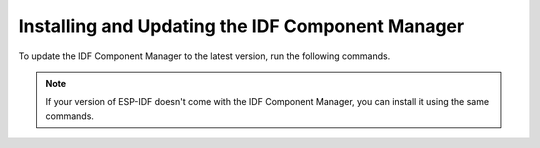 Installing and Updating the IDF Component Manager
-------------------------------------------------

To update the IDF Component Manager to the latest version, run the following commands.

.. note::

    If your version of ESP-IDF doesn't come with the IDF Component Manager, you can install it using the same commands.

.. tabs::

    .. group-tab:: Windows

        Run ``ESP-IDF PowerShell Environment`` or ``ESP-IDF Command Prompt (cmd.exe)`` from the Start menu and run the following command:

        .. code-block:: powershell

            > python -m pip install --upgrade idf-component-manager

    .. group-tab:: macOS and Linux (bash or zsh)

        .. code-block:: bash

            $ source $IDF_PATH/export.sh
            $ python -m pip install --upgrade idf-component-manager

    .. group-tab:: macOS and Linux (fish)

        .. code-block:: fishshell

            $ . $IDF_PATH/export.fish
            $ python -m pip install --upgrade idf-component-manager
